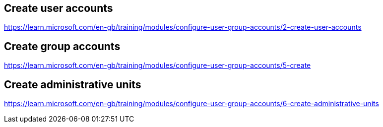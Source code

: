 == Create user accounts
https://learn.microsoft.com/en-gb/training/modules/configure-user-group-accounts/2-create-user-accounts

== Create group accounts
https://learn.microsoft.com/en-gb/training/modules/configure-user-group-accounts/5-create

== Create administrative units
https://learn.microsoft.com/en-gb/training/modules/configure-user-group-accounts/6-create-administrative-units